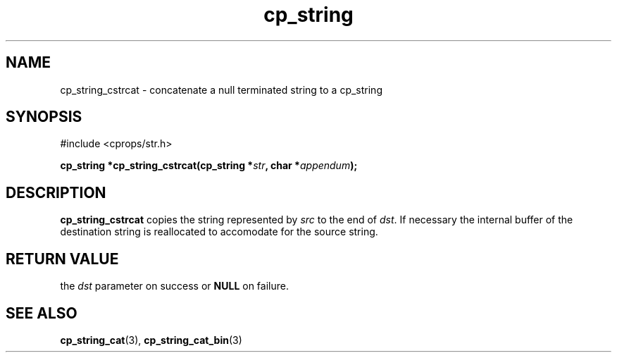 .TH "cp_string" 3 "MARCH 2006" "libcprops" "cp_string"
.SH NAME
cp_string_cstrcat \- concatenate a null terminated string to a cp_string
.SH SYNOPSIS
#include <cprops/str.h>

.BI "cp_string *cp_string_cstrcat(cp_string *" str ", char *" appendum ");
.SH DESCRIPTION
.B cp_string_cstrcat
copies the string represented by 
.I src
to the end of \fIdst\fP. If necessary the internal buffer of the destination 
string is reallocated to accomodate for the source string.

.SH RETURN VALUE
the 
.I dst
parameter on success or 
.B NULL
on failure. 
.SH SEE ALSO
.BR cp_string_cat (3),
.BR cp_string_cat_bin (3)
